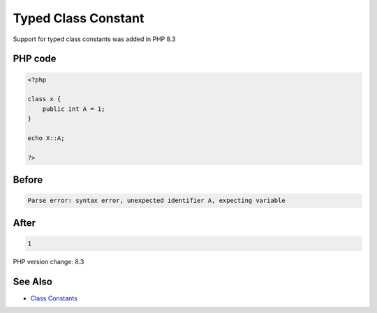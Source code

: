 .. _`typed-class-constant`:

Typed Class Constant
====================
Support for typed class constants was added in PHP 8.3

PHP code
________
.. code-block:: php

   <?php
   
   class x {
       public int A = 1;
   }
   
   echo X::A;
   
   ?>

Before
______
.. code-block:: output

   Parse error: syntax error, unexpected identifier A, expecting variable

After
______
.. code-block:: output

   1


PHP version change: 8.3

See Also
________

* `Class Constants <https://www.php.net/manual/en/language.oop5.constants.php>`_


